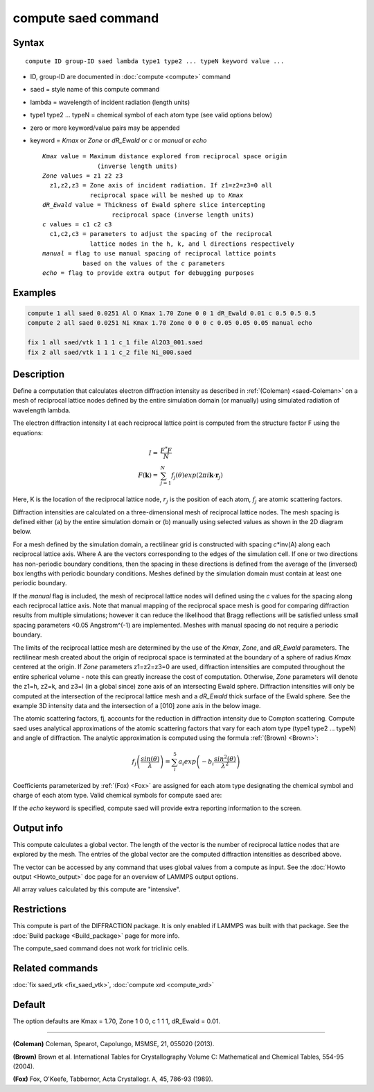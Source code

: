 .. index:: compute saed

compute saed command
====================

Syntax
""""""

.. parsed-literal::

   compute ID group-ID saed lambda type1 type2 ... typeN keyword value ...

* ID, group-ID are documented in :doc:`compute <compute>` command
* saed = style name of this compute command
* lambda = wavelength of incident radiation (length units)
* type1 type2 ... typeN = chemical symbol of each atom type (see valid options below)
* zero or more keyword/value pairs may be appended
* keyword = *Kmax* or *Zone* or *dR_Ewald* or *c* or *manual* or *echo*

  .. parsed-literal::

       *Kmax* value = Maximum distance explored from reciprocal space origin
                      (inverse length units)
       *Zone* values = z1 z2 z3
         z1,z2,z3 = Zone axis of incident radiation. If z1=z2=z3=0 all
                    reciprocal space will be meshed up to *Kmax*
       *dR_Ewald* value = Thickness of Ewald sphere slice intercepting
                          reciprocal space (inverse length units)
       *c* values = c1 c2 c3
         c1,c2,c3 = parameters to adjust the spacing of the reciprocal
                    lattice nodes in the h, k, and l directions respectively
       *manual* = flag to use manual spacing of reciprocal lattice points
                  based on the values of the *c* parameters
       *echo* = flag to provide extra output for debugging purposes

Examples
""""""""

.. code-block:: LAMMPS

   compute 1 all saed 0.0251 Al O Kmax 1.70 Zone 0 0 1 dR_Ewald 0.01 c 0.5 0.5 0.5
   compute 2 all saed 0.0251 Ni Kmax 1.70 Zone 0 0 0 c 0.05 0.05 0.05 manual echo

   fix 1 all saed/vtk 1 1 1 c_1 file Al2O3_001.saed
   fix 2 all saed/vtk 1 1 1 c_2 file Ni_000.saed

Description
"""""""""""

Define a computation that calculates electron diffraction intensity as
described in :ref:`(Coleman) <saed-Coleman>` on a mesh of reciprocal lattice nodes
defined by the entire simulation domain (or manually) using simulated
radiation of wavelength lambda.

The electron diffraction intensity I at each reciprocal lattice point
is computed from the structure factor F using the equations:

.. math::

   I = & \frac{F^{*}F}{N} \\
   F(\mathbf{k}) = & \sum_{j=1}^{N}f_j(\theta)exp(2\pi i \mathbf{k} \cdot \mathbf{r}_j)

Here, K is the location of the reciprocal lattice node, :math:`r_j` is the
position of each atom, :math:`f_j` are atomic scattering factors.

Diffraction intensities are calculated on a three-dimensional mesh of
reciprocal lattice nodes. The mesh spacing is defined either (a)  by
the entire simulation domain or (b) manually using selected values as
shown in the 2D diagram below.

.. image:: img/saed_mesh.jpg
   :scale: 75%
   :align: center

For a mesh defined by the simulation domain, a rectilinear grid is
constructed with spacing *c*\ \*inv(A) along each reciprocal lattice
axis. Where A are the vectors corresponding to the edges of the
simulation cell. If one or two directions has non-periodic boundary
conditions, then the spacing in these directions is defined from the
average of the (inversed) box lengths with periodic boundary conditions.
Meshes defined by the simulation domain must contain at least one periodic
boundary.

If the *manual* flag is included, the mesh of reciprocal lattice nodes
will defined using the *c* values for the spacing along each reciprocal
lattice axis. Note that manual mapping of the reciprocal space mesh is
good for comparing diffraction results from  multiple simulations; however
it can reduce the likelihood that Bragg reflections will be satisfied
unless small spacing parameters <0.05 Angstrom\^(-1) are implemented.
Meshes with manual spacing do not require a periodic boundary.

The limits of the reciprocal lattice mesh are determined by the use of
the *Kmax*, *Zone*, and *dR_Ewald* parameters.  The rectilinear mesh
created about the origin of reciprocal space is terminated at the
boundary of a sphere of radius *Kmax* centered at the origin.  If
*Zone* parameters z1=z2=z3=0 are used, diffraction intensities are
computed throughout the entire spherical volume - note this can
greatly increase the cost of computation.  Otherwise, *Zone*
parameters will denote the z1=h, z2=k, and z3=l (in a global since)
zone axis of an intersecting Ewald sphere.  Diffraction intensities
will only be computed at the intersection of the reciprocal lattice
mesh and a *dR_Ewald* thick surface of the Ewald sphere.  See the
example 3D intensity data and the intersection of a [010] zone axis
in the below image.

.. image:: img/saed_ewald_intersect.jpg
   :scale: 75%
   :align: center

The atomic scattering factors, fj, accounts for the reduction in
diffraction intensity due to Compton scattering.  Compute saed uses
analytical approximations of the atomic scattering factors that vary
for each atom type (type1 type2 ... typeN) and angle of diffraction.
The analytic approximation is computed using the formula
:ref:`(Brown) <Brown>`:

.. math::

   f_j\left ( \frac{sin(\theta)}{\lambda} \right )=\sum_{i}^{5}
   a_i exp\left ( -b_i \frac{sin^{2}(\theta)}{\lambda^{2}} \right )

Coefficients parameterized by :ref:`(Fox) <Fox>` are assigned for each
atom type designating the chemical symbol and charge of each atom
type. Valid chemical symbols for compute saed are:

.. table_from_list::
   :columns: 20

   * H
   * He
   * Li
   * Be
   * B
   * C
   * N
   * O
   * F
   * Ne
   * Na
   * Mg
   * Al
   * Si
   * P
   * S
   * Cl
   * Ar
   * K
   * Ca
   * Sc
   * Ti
   * V
   * Cr
   * Mn
   * Fe
   * Co
   * Ni
   * Cu
   * Zn
   * Ga
   * Ge
   * As
   * Se
   * Br
   * Kr
   * Rb
   * Sr
   * Y
   * Zr
   * Nb
   * Mo
   * Tc
   * Ru
   * Rh
   * Pd
   * Ag
   * Cd
   * In
   * Sn
   * Sb
   * Te
   * I
   * Xe
   * Cs
   * Ba
   * La
   * Ce
   * Pr
   * Nd
   * Pm
   * Sm
   * Eu
   * Gd
   * Tb
   * Dy
   * Ho
   * Er
   * Tm
   * Yb
   * Lu
   * Hf
   * Ta
   * W
   * Re
   * Os
   * Ir
   * Pt
   * Au
   * Hg
   * Tl
   * Pb
   * Bi
   * Po
   * At
   * Rn
   * Fr
   * Ra
   * Ac
   * Th
   * Pa
   * U
   * Np
   * Pu
   * Am
   * Cm
   * Bk
   * Cf

If the *echo* keyword is specified, compute saed will provide extra
reporting information to the screen.

Output info
"""""""""""

This compute calculates a global vector.  The length of the vector is
the number of reciprocal lattice nodes that are explored by the mesh.
The entries of the global vector are the computed diffraction
intensities as described above.

The vector can be accessed by any command that uses global values from
a compute as input.  See the :doc:`Howto output <Howto_output>` doc page
for an overview of LAMMPS output options.

All array values calculated by this compute are "intensive".

Restrictions
""""""""""""

This compute is part of the DIFFRACTION package.  It is only
enabled if LAMMPS was built with that package.  See the :doc:`Build package <Build_package>` page for more info.

The compute_saed command does not work for triclinic cells.

Related commands
""""""""""""""""

:doc:`fix saed_vtk <fix_saed_vtk>`, :doc:`compute xrd <compute_xrd>`

Default
"""""""

The option defaults are Kmax = 1.70, Zone 1 0 0, c 1 1 1, dR_Ewald =
0.01.

----------

.. _saed-Coleman:

**(Coleman)** Coleman, Spearot, Capolungo, MSMSE, 21, 055020
(2013).

.. _Brown:

**(Brown)** Brown et al. International Tables for Crystallography
Volume C: Mathematical and Chemical Tables, 554-95 (2004).

.. _Fox:

**(Fox)** Fox, O'Keefe, Tabbernor, Acta Crystallogr. A, 45, 786-93
(1989).
